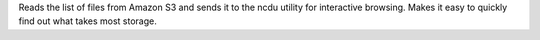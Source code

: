 Reads the list of files from Amazon S3 and sends it to the ncdu
utility for interactive browsing.  Makes it easy to quickly find out what takes
most storage.


